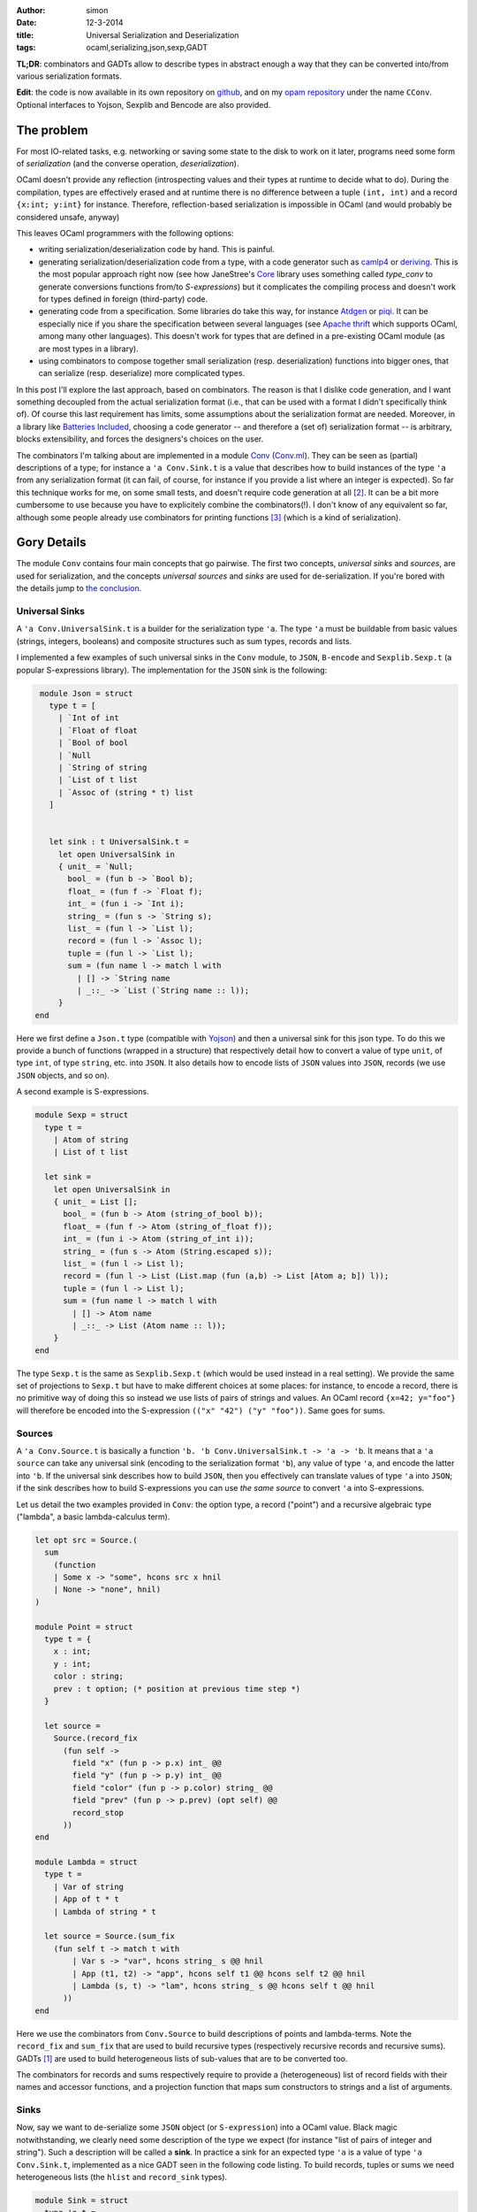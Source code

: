 :author: simon
:date: 12-3-2014
:title: Universal Serialization and Deserialization
:tags: ocaml,serializing,json,sexp,GADT

**TL;DR**: combinators and GADTs allow to describe types in abstract enough
a way that they can be converted into/from various serialization
formats.

**Edit**: the code is now available in its own repository
on `github <https://github.com/c-cube/cconv>`_, and
on my `opam repository <https://github.com/c-cube/yolopam-repository>`_
under the name ``CConv``. Optional interfaces to Yojson, Sexplib and Bencode
are also provided.

The problem
-----------

For most IO-related tasks, e.g. networking or saving some state to the disk to
work on it later, programs need some form of *serialization* (and the
converse operation, *deserialization*).

OCaml doesn't provide any reflection (introspecting values and their types
at runtime to decide what to do). During the compilation, types are effectively
erased and at runtime there is no difference between a tuple ``(int, int)``
and a record ``{x:int; y:int}`` for instance.
Therefore, reflection-based serialization is impossible in OCaml
(and would probably be considered unsafe, anyway)

This leaves OCaml programmers with the following options:

- writing serialization/deserialization code by hand. This is painful.
- generating serialization/deserialization code from a type, with a code
  generator such as
  `camlp4 <http://caml.inria.fr/pub/docs/manual-camlp4/index.html/>`_ or
  `deriving <http://code.google.com/p/deriving/>`_. This is the most
  popular approach right now (see how JaneStree's
  `Core <https://ocaml.janestreet.com/ocaml-core/latest/doc/>`_
  library uses something
  called *type_conv* to generate conversions functions from/to *S-expressions*)
  but it complicates the compiling process and doesn't work for types defined
  in foreign (third-party) code.
- generating code from a specification. Some libraries do take this
  way, for instance `Atdgen <https://github.com/mjambon/atdgen>`_
  or `piqi <http://piqi.org/doc/ocaml/>`_. It can be
  especially nice if you share the specification between several languages
  (see `Apache thrift <http://thrift.apache.org/>`_ which supports OCaml,
  among many other languages). This doesn't work for types that
  are defined in a pre-existing OCaml module (as are most types in a
  library).
- using combinators to compose together small serialization (resp.
  deserialization) functions into bigger ones, that can serialize (resp.
  deserialize) more complicated types.
  
In this post I'll explore the last approach, based on combinators. The reason
is that I dislike code generation, and I want something decoupled from the
actual serialization format (i.e., that can be used with a format I didn't
specifically think of). Of course this last requirement has limits, some
assumptions about the serialization format are needed.
Moreover, in a library like `Batteries Included`_, choosing a code
generator -- and therefore a (set of) serialization format --
is arbitrary, blocks extensibility, and forces the designers's choices on the
user.
  
The combinators I'm talking about are implemented in
a module `Conv`_ (`Conv.ml`_).
They can be seen as (partial) descriptions of a type; for instance a ``'a
Conv.Sink.t`` is a value that describes how to build instances of the type ``'a``
from any serialization format (it can fail, of course, for instance if you
provide a list where an integer is expected).
So far this technique works for me, on some small tests, and doesn't require
code generation at all [#codegen]_.
It can be a bit more cumbersome to use because you have to explicitely combine
the combinators(!). I don't know of any equivalent so far,
although some people already use combinators for printing
functions [#printing]_ (which is a kind of serialization).

.. _`Conv`: https://github.com/c-cube/cconv/blob/0.1/cConv.mli
.. _`Conv.ml`: https://github.com/c-cube/cconv/blob/0.1/cConv.ml
.. _`Batteries Included`: http://ocaml-batteries-team.github.io/batteries-included/hdoc2

Gory Details
------------

The module ``Conv`` contains four main concepts that go pairwise. The first
two concepts, *universal sinks* and *sources*, are used for serialization,
and the concepts *universal sources* and *sinks* are used for de-serialization.
If you're bored with the details jump to `the conclusion`_.

Universal Sinks
^^^^^^^^^^^^^^^

A ``'a Conv.UniversalSink.t``
is a builder for the serialization type ``'a``. The type ``'a`` must be
buildable from basic values (strings, integers, booleans) and composite
structures such as sum types, records and lists.

I implemented a few examples of such universal sinks in the ``Conv`` module, to
``JSON``, ``B-encode`` and ``Sexplib.Sexp.t`` (a popular S-expressions
library). The implementation for the ``JSON`` sink is the following:

.. code-block:: ocaml

    module Json = struct
      type t = [
        | `Int of int
        | `Float of float
        | `Bool of bool
        | `Null
        | `String of string
        | `List of t list
        | `Assoc of (string * t) list
      ]


      let sink : t UniversalSink.t =
        let open UniversalSink in
        { unit_ = `Null;
          bool_ = (fun b -> `Bool b);
          float_ = (fun f -> `Float f);
          int_ = (fun i -> `Int i);
          string_ = (fun s -> `String s);
          list_ = (fun l -> `List l);
          record = (fun l -> `Assoc l);
          tuple = (fun l -> `List l);
          sum = (fun name l -> match l with
            | [] -> `String name
            | _::_ -> `List (`String name :: l));
        }
   end


Here we first define a ``Json.t`` type (compatible with
`Yojson <http://mjambon.com/yojson.html>`_) and then a universal sink
for this json type. To do this we provide a bunch of functions (wrapped
in a structure) that respectively detail how to convert a value
of type ``unit``, of type ``int``, of type ``string``, etc. into ``JSON``. It
also details how to encode lists of ``JSON`` values into ``JSON``,
records (we use ``JSON`` objects, and so on).

A second example is S-expressions.

.. code-block:: ocaml

    module Sexp = struct
      type t =
        | Atom of string
        | List of t list

      let sink =
        let open UniversalSink in
        { unit_ = List [];
          bool_ = (fun b -> Atom (string_of_bool b));
          float_ = (fun f -> Atom (string_of_float f));
          int_ = (fun i -> Atom (string_of_int i));
          string_ = (fun s -> Atom (String.escaped s));
          list_ = (fun l -> List l);
          record = (fun l -> List (List.map (fun (a,b) -> List [Atom a; b]) l));
          tuple = (fun l -> List l);
          sum = (fun name l -> match l with
            | [] -> Atom name
            | _::_ -> List (Atom name :: l));
        }
    end

The type ``Sexp.t`` is the same as ``Sexplib.Sexp.t`` (which would be used
instead in a real setting). We provide the same set of projections to
``Sexp.t`` but have to make different choices at some places: for instance,
to encode a record, there is no primitive way of doing this so instead
we use lists of pairs of strings and values. An OCaml record ``{x=42; y="foo"}``
will therefore be encoded into the S-expression
``(("x" "42") ("y" "foo"))``. Same goes for sums.

Sources
^^^^^^^

A ``'a Conv.Source.t`` is basically a function
``'b. 'b Conv.UniversalSink.t -> 'a -> 'b``. It means that a ``'a source``
can take any universal sink (encoding to the serialization format ``'b``),
any value of type ``'a``, and encode the latter into ``'b``. If the universal
sink describes how to build ``JSON``, then you effectively can translate values
of type ``'a`` into ``JSON``; if the sink describes how to build S-expressions
you can use *the same source* to convert ``'a`` into S-expressions.

Let us detail the two examples provided in ``Conv``: the option type,
a record ("point") and a recursive algebraic type ("lambda", a basic lambda-calculus term).

.. code-block:: ocaml

    let opt src = Source.(
      sum
        (function
        | Some x -> "some", hcons src x hnil
        | None -> "none", hnil)
    )

    module Point = struct
      type t = {
        x : int;
        y : int;
        color : string;
        prev : t option; (* position at previous time step *)
      }

      let source =
        Source.(record_fix
          (fun self ->
            field "x" (fun p -> p.x) int_ @@
            field "y" (fun p -> p.y) int_ @@
            field "color" (fun p -> p.color) string_ @@
            field "prev" (fun p -> p.prev) (opt self) @@
            record_stop
          ))
    end

    module Lambda = struct
      type t =
        | Var of string
        | App of t * t
        | Lambda of string * t

      let source = Source.(sum_fix
        (fun self t -> match t with
            | Var s -> "var", hcons string_ s @@ hnil
            | App (t1, t2) -> "app", hcons self t1 @@ hcons self t2 @@ hnil
            | Lambda (s, t) -> "lam", hcons string_ s @@ hcons self t @@ hnil
          ))
    end

Here we use the combinators from ``Conv.Source`` to build descriptions of
points and lambda-terms. Note the ``record_fix`` and ``sum_fix`` that are
used to build recursive types (respectively recursive records and recursive
sums). GADTs [#gadt]_ are used to build heterogeneous lists of sub-values that
are to be converted too.

The combinators for records and sums respectively require to provide a
(heterogeneous) list of record fields with their names and accessor functions,
and a projection function that maps sum constructors to strings and a list
of arguments.

.. _`the section about sinks`:

Sinks
^^^^^

Now, say we want to de-serialize some ``JSON`` object (or ``S-expression``)
into a OCaml value. Black magic notwithstanding, we clearly need some
description of the type we expect (for instance "list of pairs of integer
and string"). Such a description will be called a **sink**. In practice
a sink for an expected type ``'a`` is a value of type ``'a Conv.Sink.t``,
implemented as a nice GADT seen in the following code listing.
To build records, tuples or sums we need heterogeneous lists (the ``hlist``
and ``record_sink`` types).

.. code-block:: ocaml

   module Sink = struct
     type 'a t =
       | Unit : unit t
       | Bool : bool t
       | Float : float t
       | Int : int t
       | String : string t
       | List : (('b t -> 'b list) -> 'a) -> 'a t
       | Record : 'a record_sink -> 'a t
       | Tuple : 'a hlist -> 'a t
       | Sum : (string -> 'a hlist) -> 'a t
       | Map : 'a t * ('a -> 'b) -> 'b t
       | Fix : ('a t -> 'a t) -> 'a t

     and 'r record_sink =
       | RecordField : string * 'a t * ('a -> 'r record_sink) -> 'r record_sink
       | RecordStop : 'r -> 'r record_sink

     and 't hlist =
       | HCons : 'a t * ('a -> 't hlist) -> 't hlist
       | HNil : 't -> 't hlist
   end

and again our ``option``, ``point`` and ``lambda`` examples:

.. code-block:: ocaml

    let opt sink = Sink.(
      sum (function
          | "some" -> sink |+| fun x -> yield (Some x)
          | "none" -> yield None
          | _ -> __error "unexpected variant %s" name)
    )

    module Point = struct
      type t = {
        x : int;
        y : int;
        color : string;
        prev : t option; (* position at previous time step *)
      }

      let sink =
        Sink.(record_fix
          (fun self ->
            field "x" int_ @@ fun x ->
            field "y" int_ @@ fun y ->
            field "color" string_ @@ fun color ->
            field "prev" (opt self) @@ fun prev ->
            yield_record {x;y;color;prev}
          ))
    end

    module Lambda = struct
      type t =
        | Var of string
        | App of t * t
        | Lambda of string * t

      let sink = Sink.(sum_fix
        (fun self str -> match str with
          | "var" -> string_ |+| fun s -> yield (Var s)
          | "app" -> self |+| fun t1 -> self |+| fun t2 -> yield (App (t1, t2))
          | "lam" -> string_ |+| fun s -> self |+| fun t -> yield (Lambda (s, t))
          | _ -> __error "expected lambda term"
        ))
    end

**Note**: ``|+|`` is an infix constructor for ``hlist`` and we again provide
fixpoint combinators ``record_fix`` and ``sum_fix``. In OCaml >= 4.01.0,
the operator ``@@`` just applies its left argument to its right one,
but is right-binding, so that ``f @@ g @@ x`` means ``f (g x)``.

In the ``opt`` combinator, we see that given a sum starting with
``"some"`` we require one value (whose structure is described by
the argument ``sink``) and provide a continuation
``fun x -> yield (Some x)``. If the sum had one argument and we could de-serialize it
using ``sink``, the de-serialized value is passed to the continuation that
simply wraps it into a ``Some`` constructor. We also note that
if the ``opt`` combinator is given a sum starting with an unknown name (neither
``"none"`` nor ``"some"`` an exception is raised).

We don't have to follow the exact structure of a type when describing how
to serialize or deserialize it. We have the freedom to ignore some fields
of a record, or even to map (using
``Conv.Sink.map : ('a -> 'b) -> 'a sink -> 'b sink``, and the ``Source`` equivalent
``Conv.Source.map : ('a -> 'b) -> 'b source -> 'a source``). Mapping can be
very useful if we want to serialize sets or arrays as if they were just
lists (rather than balanced trees or other private, specific structure).

Universal Sources
^^^^^^^^^^^^^^^^^

As a dual to universal sinks, some serialization formats are actually designed
to be read back to proper data structures. In order to do this we need
a way to read the structure of a ``JSON`` value (or any other serialization
format); here come **universal sources**. Such a universal source is a function
that recursively traverses the serialized value, and the **sink**
(See `the section about sinks`_)
that describes which type we expect.

Again, let's read the universal sources for ``Json.t`` and ``Sexplib.Sexp.t``.
Here the attentive reader may notice that during the traversal of JSON values
(or S-expressions), the universal source sometimes needs to peek at
what is expected by the ``Sink.t``. In particular, if the value at hand is
a S-expression atom (a ``string``), we need to discriminate:

- if the sink requires a string, it's direct;
- if the sink requires a sum, then it must be a sum with no arguments;
- if the sink requires an int, we try to read an integer from the string
  (built-in combinators already do that).

Similarly, when a list of S-expressions starting with a string is met,
we need to peek at the expected structure to choose between yielding
a list or yielding a sum (whose constructor is the first string).

.. code-block:: ocaml

    module Json = struct
      type t = [
        | `Int of int
        | `Float of float
        | `Bool of bool
        | `Null
        | `String of string
        | `List of t list
        | `Assoc of (string * t) list
      ]

      let source =
        let module U = UniversalSource in
        (* recursively traverse the JSON, mapping it to the given 'b Sink.t *)
        let rec visit : type b. b Sink.t -> t -> b =
        fun sink x -> match x with
          | `Int i -> U.int_ sink i
          | `Float f -> U.float_ sink f
          | `Bool b -> U.bool_ sink b
          | `Null -> U.unit_ sink
          | `String s ->
              begin match Sink.expected sink with
              | Sink.ExpectSum -> U.sum ~src sink s []
              | _ -> U.string_ sink s
              end
          | `List ((`String name :: l) as l') ->
              begin match Sink.expected sink with
              | Sink.ExpectSum -> U.sum ~src sink name l
              | _ -> U.list_ ~src sink l'
              end
          | `List l -> U.list_ ~src sink l
          | `Assoc l -> U.record ~src sink l
        and src = { U.visit=visit; } in
        src
    end
    module Sexp = struct
      type t =
        | Atom of string
        | List of t list

      let source =
        let module U = UniversalSource in
        let rec visit : type b. b Sink.t -> t -> b =
        fun sink x -> match x, Sink.expected sink with
          | Atom s, Sink.ExpectSum -> U.sum ~src sink s []
          | List (Atom name :: l), Sink.ExpectSum -> U.sum ~src sink name l
          | List l, Sink.ExpectRecord ->
              let l' = List.map (function
                | List [Atom name; x] -> name, x
                | _ -> __error "get List, but expected Record") l
              in U.record ~src sink l'
          | Atom s, _ -> U.string_ sink s
          | List [], Sink.ExpectUnit -> U.unit_ sink
          | List l, _ -> U.list_ ~src sink l
        and src = { U.visit=visit; } in
        src
    end

.. _`the conclusion`:

Conclusion
----------

The module ``Conv`` defines combinators to describe how to:

- inject values into a serialization format (using ``UniversalSink.t``);
- convert values of a type ``'a`` into any ``'b UniversalSink.t`` to
  eventually get a value of type ``'b`` that can be sent on the network
  or written on the disk;
- build values of a user type ``'a`` from some **universal source**,
  following a blueprint ``'a Sink.t``;
- traverse serialized values of type ``'b``
  (in parallel with the traversal of a ``'a Sink.t`` value)
  following a ``'b UniversalSource.t``, to eventually obtain a de-serialized
  value of type ``'a``... Or an exception.

.. rubric:: Footnotes:

.. [#gadt] Since OCaml >= 4.00.0. A really nice feature of the type system.
.. [#codegen] Descriptions of types could still be generated automatically,
   it's an orthogonal problem. The point is that it's not required.
.. [#printing] In `Batteries Included`_ every module that has a type ``t``
    defines a value ``val print : t printer``; polymorphic types define
    combinators such as ``val print : 'a printer -> 'a t printer``, etc.
